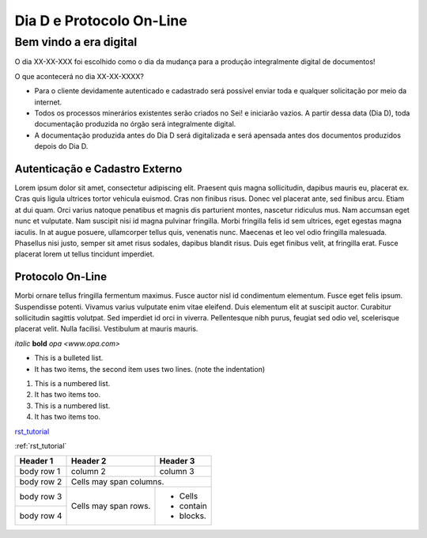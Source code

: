 *************************
Dia D e Protocolo On-Line
*************************

Bem vindo a era digital
#######################
O dia XX-XX-XXX foi escolhido como o dia da mudança para a produção integralmente digital de documentos!

O que acontecerá no dia XX-XX-XXXX?

* Para o cliente devidamente autenticado e cadastrado será possível enviar toda e qualquer solicitação por meio da internet.
* Todos os processos minerários existentes serão criados no Sei! e iniciarão vazios. A partir dessa data (Dia D), toda documentação produzida no órgão será integralmente digital.
* A documentação produzida antes do Dia D será digitalizada e será apensada antes dos documentos produzidos depois do Dia D.

Autenticação e Cadastro Externo
*******************************
Lorem ipsum dolor sit amet, consectetur adipiscing elit. Praesent quis magna sollicitudin, dapibus mauris eu, placerat ex. Cras quis ligula ultrices tortor vehicula euismod. Cras non finibus risus. Donec vel placerat ante, sed finibus arcu. Etiam at dui quam. Orci varius natoque penatibus et magnis dis parturient montes, nascetur ridiculus mus. Nam accumsan eget nunc et vulputate. Nam suscipit nisi id magna pulvinar fringilla. Morbi fringilla felis id sem ultrices, eget egestas magna iaculis. In at augue posuere, ullamcorper tellus quis, venenatis nunc. Maecenas et leo vel odio fringilla malesuada. Phasellus nisi justo, semper sit amet risus sodales, dapibus blandit risus. Duis eget finibus velit, at fringilla erat. Fusce placerat lorem ut tellus tincidunt imperdiet.

Protocolo On-Line
*******************************
Morbi ornare tellus fringilla fermentum maximus. Fusce auctor nisl id condimentum elementum. Fusce eget felis ipsum. Suspendisse potenti. Vivamus varius vulputate enim vitae eleifend. Duis elementum elit at suscipit auctor. Curabitur sollicitudin sagittis volutpat. Sed imperdiet id orci in viverra. Pellentesque nibh purus, feugiat sed odio vel, scelerisque placerat velit. Nulla facilisi. Vestibulum at mauris mauris.


*italic*
**bold**
`opa <www.opa.com>`

.. _rst_tutorial:

* This is a bulleted list.
* It has two items, the second
  item uses two lines. (note the indentation)

1. This is a numbered list.
2. It has two items too.

#. This is a numbered list.
#. It has two items too.

rst_tutorial_

:ref:`rst_tutorial`

+------------+------------+-----------+
| Header 1   | Header 2   | Header 3  |
+============+============+===========+
| body row 1 | column 2   | column 3  |
+------------+------------+-----------+
| body row 2 | Cells may span columns.|
+------------+------------+-----------+
| body row 3 | Cells may  | - Cells   |
+------------+ span rows. | - contain |
| body row 4 |            | - blocks. |
+------------+------------+-----------+
